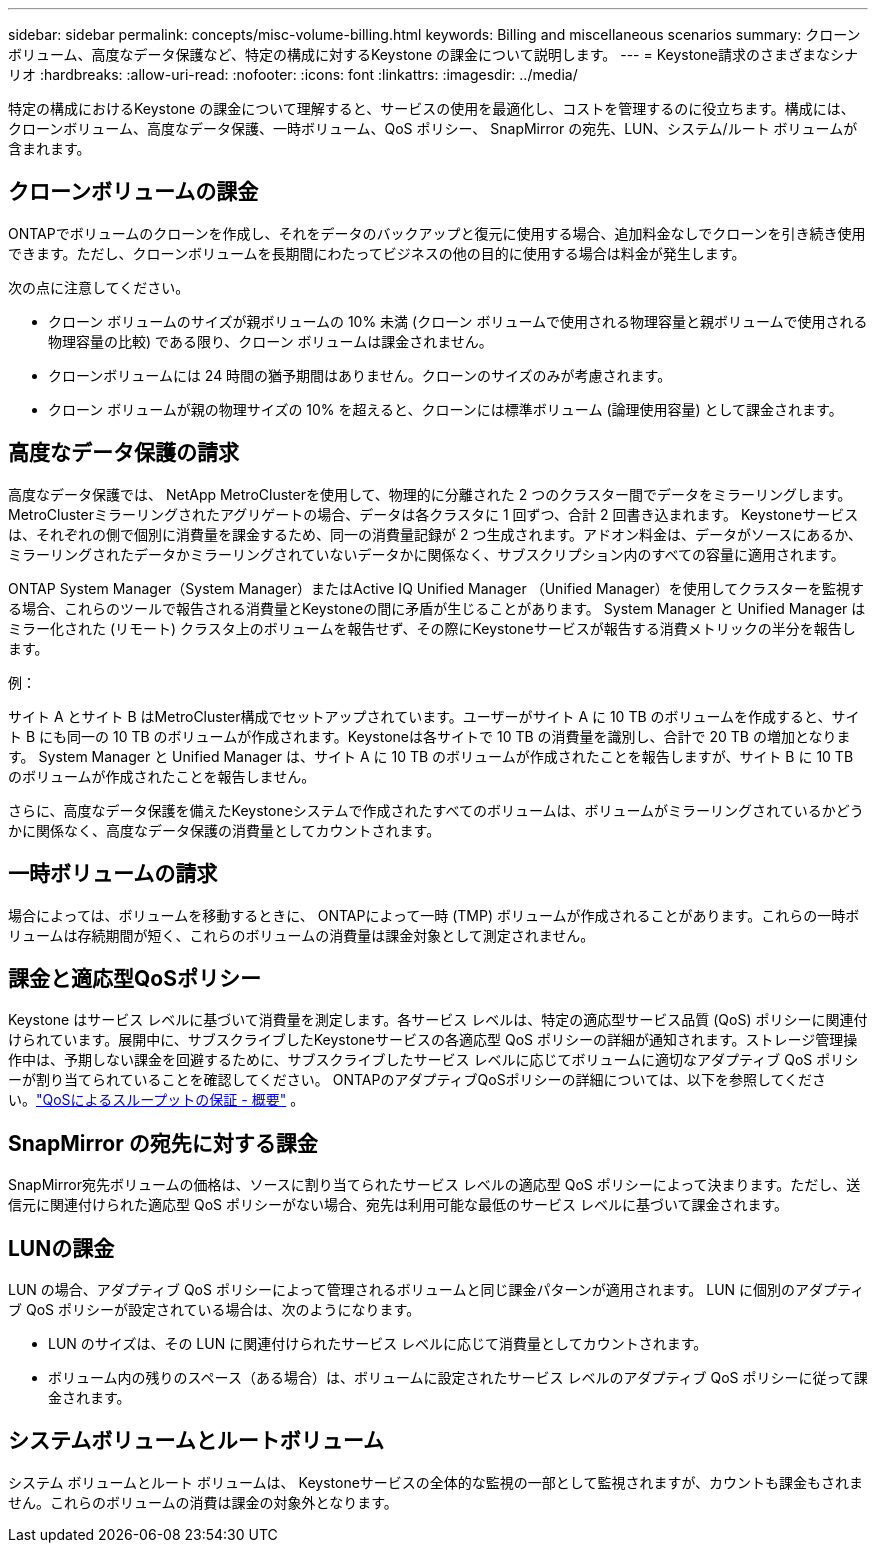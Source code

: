 ---
sidebar: sidebar 
permalink: concepts/misc-volume-billing.html 
keywords: Billing and miscellaneous scenarios 
summary: クローンボリューム、高度なデータ保護など、特定の構成に対するKeystone の課金について説明します。 
---
= Keystone請求のさまざまなシナリオ
:hardbreaks:
:allow-uri-read: 
:nofooter: 
:icons: font
:linkattrs: 
:imagesdir: ../media/


[role="lead"]
特定の構成におけるKeystone の課金について理解すると、サービスの使用を最適化し、コストを管理するのに役立ちます。構成には、クローンボリューム、高度なデータ保護、一時ボリューム、QoS ポリシー、 SnapMirror の宛先、LUN、システム/ルート ボリュームが含まれます。



== クローンボリュームの課金

ONTAPでボリュームのクローンを作成し、それをデータのバックアップと復元に使用する場合、追加料金なしでクローンを引き続き使用できます。ただし、クローンボリュームを長期間にわたってビジネスの他の目的に使用する場合は料金が発生します。

次の点に注意してください。

* クローン ボリュームのサイズが親ボリュームの 10% 未満 (クローン ボリュームで使用される物理容量と親ボリュームで使用される物理容量の比較) である限り、クローン ボリュームは課金されません。
* クローンボリュームには 24 時間の猶予期間はありません。クローンのサイズのみが考慮されます。
* クローン ボリュームが親の物理サイズの 10% を超えると、クローンには標準ボリューム (論理使用容量) として課金されます。




== 高度なデータ保護の請求

高度なデータ保護では、 NetApp MetroClusterを使用して、物理的に分離された 2 つのクラスター間でデータをミラーリングします。  MetroClusterミラーリングされたアグリゲートの場合、データは各クラスタに 1 回ずつ、合計 2 回書き込まれます。 Keystoneサービスは、それぞれの側で個別に消費量を課金するため、同一の消費量記録が 2 つ生成されます。アドオン料金は、データがソースにあるか、ミラーリングされたデータかミラーリングされていないデータかに関係なく、サブスクリプション内のすべての容量に適用されます。

ONTAP System Manager（System Manager）またはActive IQ Unified Manager （Unified Manager）を使用してクラスターを監視する場合、これらのツールで報告される消費量とKeystoneの間に矛盾が生じることがあります。  System Manager と Unified Manager はミラー化された (リモート) クラスタ上のボリュームを報告せず、その際にKeystoneサービスが報告する消費メトリックの半分を報告します。

.例：
サイト A とサイト B はMetroCluster構成でセットアップされています。ユーザーがサイト A に 10 TB のボリュームを作成すると、サイト B にも同一の 10 TB のボリュームが作成されます。Keystoneは各サイトで 10 TB の消費量を識別し、合計で 20 TB の増加となります。  System Manager と Unified Manager は、サイト A に 10 TB のボリュームが作成されたことを報告しますが、サイト B に 10 TB のボリュームが作成されたことを報告しません。

さらに、高度なデータ保護を備えたKeystoneシステムで作成されたすべてのボリュームは、ボリュームがミラーリングされているかどうかに関係なく、高度なデータ保護の消費量としてカウントされます。



== 一時ボリュームの請求

場合によっては、ボリュームを移動するときに、 ONTAPによって一時 (TMP) ボリュームが作成されることがあります。これらの一時ボリュームは存続期間が短く、これらのボリュームの消費量は課金対象として測定されません。



== 課金と適応型QoSポリシー

Keystone はサービス レベルに基づいて消費量を測定します。各サービス レベルは、特定の適応型サービス品質 (QoS) ポリシーに関連付けられています。展開中に、サブスクライブしたKeystoneサービスの各適応型 QoS ポリシーの詳細が通知されます。ストレージ管理操作中は、予期しない課金を回避するために、サブスクライブしたサービス レベルに応じてボリュームに適切なアダプティブ QoS ポリシーが割り当てられていることを確認してください。  ONTAPのアダプティブQoSポリシーの詳細については、以下を参照してください。link:https://docs.netapp.com/us-en/ontap/performance-admin/guarantee-throughput-qos-task.html["QoSによるスループットの保証 - 概要"^] 。



== SnapMirror の宛先に対する課金

SnapMirror宛先ボリュームの価格は、ソースに割り当てられたサービス レベルの適応型 QoS ポリシーによって決まります。ただし、送信元に関連付けられた適応型 QoS ポリシーがない場合、宛先は利用可能な最低のサービス レベルに基づいて課金されます。



== LUNの課金

LUN の場合、アダプティブ QoS ポリシーによって管理されるボリュームと同じ課金パターンが適用されます。  LUN に個別のアダプティブ QoS ポリシーが設定されている場合は、次のようになります。

* LUN のサイズは、その LUN に関連付けられたサービス レベルに応じて消費量としてカウントされます。
* ボリューム内の残りのスペース（ある場合）は、ボリュームに設定されたサービス レベルのアダプティブ QoS ポリシーに従って課金されます。




== システムボリュームとルートボリューム

システム ボリュームとルート ボリュームは、 Keystoneサービスの全体的な監視の一部として監視されますが、カウントも課金もされません。これらのボリュームの消費は課金の対象外となります。
